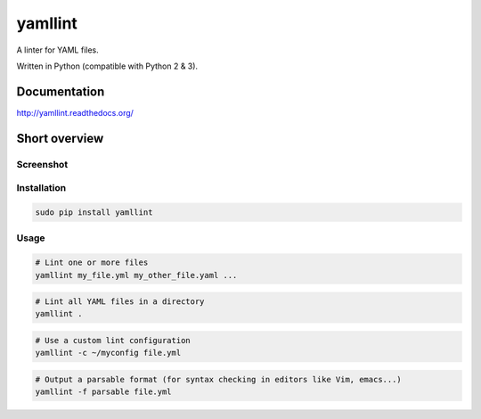 yamllint
========

A linter for YAML files.

.. image::
   https://travis-ci.org/adrienverge/yamllint.svg?branch=master
   :target: https://travis-ci.org/adrienverge/yamllint
   :alt: CI tests status
.. image::
   https://coveralls.io/repos/github/adrienverge/yamllint/badge.svg?branch=master
   :target: https://coveralls.io/github/adrienverge/yamllint?branch=master
   :alt: Code coverage status
.. image:: https://readthedocs.org/projects/yamllint/badge/?version=latest
   :target: http://yamllint.readthedocs.org/en/latest/?badge=latest
   :alt: Documentation status

Written in Python (compatible with Python 2 & 3).

Documentation
-------------

http://yamllint.readthedocs.org/

Short overview
--------------

Screenshot
^^^^^^^^^^

.. image:: docs/screenshot.png
   :alt: yamllint screenshot

Installation
^^^^^^^^^^^^

.. code:: bash

 sudo pip install yamllint

Usage
^^^^^

.. code:: bash

 # Lint one or more files
 yamllint my_file.yml my_other_file.yaml ...

.. code:: bash

 # Lint all YAML files in a directory
 yamllint .

.. code:: bash

 # Use a custom lint configuration
 yamllint -c ~/myconfig file.yml

.. code:: bash

 # Output a parsable format (for syntax checking in editors like Vim, emacs...)
 yamllint -f parsable file.yml
